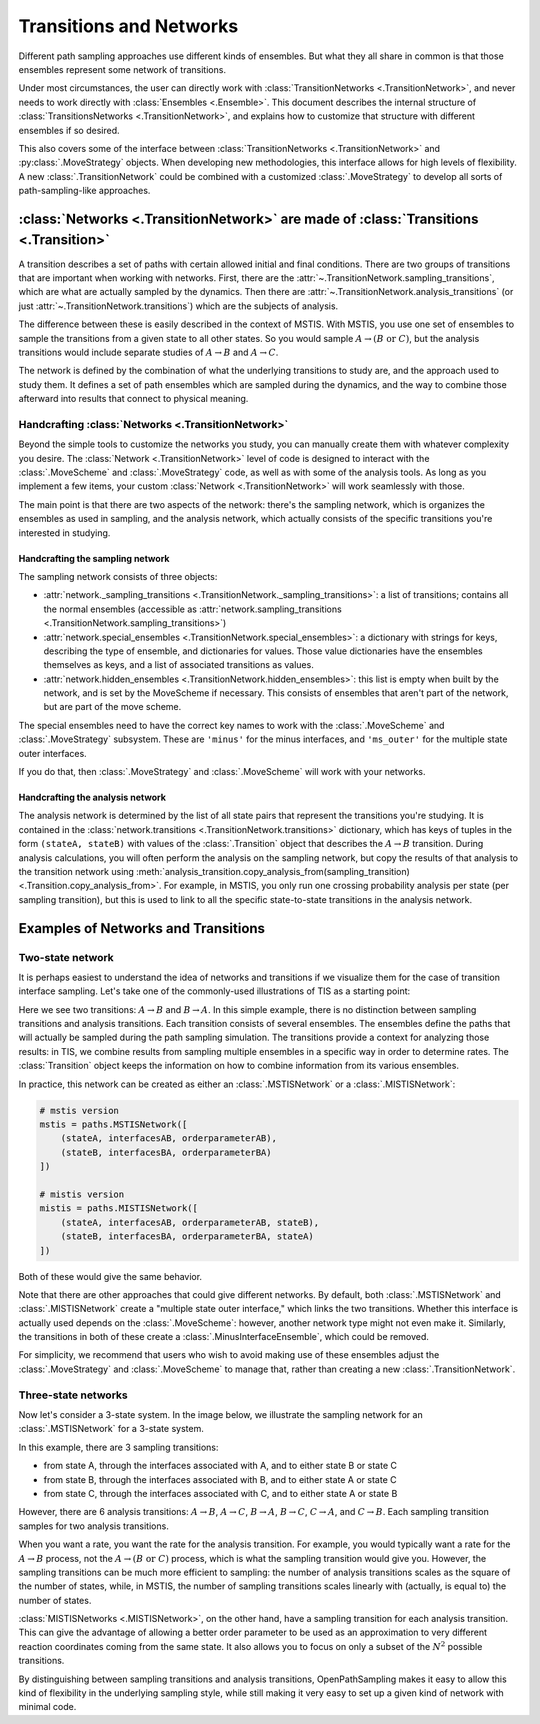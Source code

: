 .. _transitions-and-networks:

========================
Transitions and Networks
========================

Different path sampling approaches use different kinds of ensembles. But
what they all share in common is that those ensembles represent some network
of transitions.

Under most circumstances, the user can directly work with
:class:`TransitionNetworks <.TransitionNetwork>`, and never needs to work
directly with :class:`Ensembles <.Ensemble>`.  This document describes the
internal structure of :class:`TransitionsNetworks <.TransitionNetwork>`, and
explains how to customize that structure with different ensembles if so
desired.

This also covers some of the interface between :class:`TransitionNetworks
<.TransitionNetwork>` and :py:class:`.MoveStrategy` objects. When developing
new methodologies, this interface allows for high levels of flexibility. A
new :class:`.TransitionNetwork` could be combined with a customized
:class:`.MoveStrategy` to develop all sorts of path-sampling-like
approaches.

:class:`Networks <.TransitionNetwork>` are made of :class:`Transitions <.Transition>`
=====================================================================================

A transition describes a set of paths with certain allowed initial and final
conditions. There are two groups of transitions that are important when
working with networks. First, there are the
:attr:`~.TransitionNetwork.sampling_transitions`, which are what are
actually sampled by the dynamics. Then there are
:attr:`~.TransitionNetwork.analysis_transitions` (or just
:attr:`~.TransitionNetwork.transitions`) which are the subjects of analysis.

The difference between these is easily described in the context of MSTIS.
With MSTIS, you use one set of ensembles to sample the transitions from a
given state to all other states. So you would sample :math:`A\to (B \text{ or }
C)`, but the analysis transitions would include separate studies of
:math:`A\to B` and :math:`A\to C`.

The network is defined by the combination of what the underlying transitions
to study are, and the approach used to study them. It defines a set of path
ensembles which are sampled during the dynamics, and the way to combine
those afterward into results that connect to physical meaning.

Handcrafting :class:`Networks <.TransitionNetwork>`
---------------------------------------------------

Beyond the simple tools to customize the networks you study, you can
manually create them with whatever complexity you desire. The
:class:`Network <.TransitionNetwork>` level of code is designed to interact
with the :class:`.MoveScheme` and :class:`.MoveStrategy` code, as well as
with some of the analysis tools. As long as
you implement a few items, your custom :class:`Network <.TransitionNetwork>`
will work seamlessly with those.

The main point is that there are two aspects of the network: there's the
sampling network, which is organizes the ensembles as used in sampling, and
the analysis network, which actually consists of the specific transitions
you're interested in studying.

Handcrafting the sampling network
~~~~~~~~~~~~~~~~~~~~~~~~~~~~~~~~~

The sampling network consists of three objects:

* :attr:`network._sampling_transitions
  <.TransitionNetwork._sampling_transitions>`: a list of transitions;
  contains all the normal ensembles (accessible as
  :attr:`network.sampling_transitions
  <.TransitionNetwork.sampling_transitions>`)
* :attr:`network.special_ensembles <.TransitionNetwork.special_ensembles>`:
  a dictionary with strings for keys, describing
  the type of ensemble, and dictionaries for values. Those value dictionaries
  have the ensembles themselves as keys, and a list of associated transitions as
  values.
* :attr:`network.hidden_ensembles <.TransitionNetwork.hidden_ensembles>`:
  this list is empty when built by the network, and is set by the MoveScheme
  if necessary. This consists of ensembles that aren't part of the network,
  but are part of the move scheme.

The special ensembles need to have the correct key names to work with the
:class:`.MoveScheme` and :class:`.MoveStrategy` subsystem. These are
``'minus'`` for the minus interfaces, and ``'ms_outer'`` for the multiple
state outer interfaces.

If you do that, then :class:`.MoveStrategy` and :class:`.MoveScheme` will
work with your networks.

Handcrafting the analysis network
~~~~~~~~~~~~~~~~~~~~~~~~~~~~~~~~~

The analysis network is determined by the list of all state pairs that
represent the transitions you're studying. It is contained in the
:class:`network.transitions <.TransitionNetwork.transitions>` dictionary,
which has keys of tuples in the form ``(stateA, stateB)`` with values of the
:class:`.Transition` object that describes the :math:`A\to B` transition.
During analysis calculations, you will often perform the analysis on the
sampling network, but copy the results of that analysis to the transition
network using
:meth:`analysis_transition.copy_analysis_from(sampling_transition)
<.Transition.copy_analysis_from>`.  For example, in MSTIS, you only run one
crossing probability analysis per state (per sampling transition), but this
is used to link to all the specific state-to-state transitions in the
analysis network.

Examples of Networks and Transitions
====================================

Two-state network
-----------------

It is perhaps easiest to understand the idea of networks and transitions if
we visualize them for the case of transition interface sampling. Let's take
one of the commonly-used illustrations of TIS as a starting point:

.. image:: two_state_tis.png

Here we see two transitions: :math:`A\to B` and :math:`B\to A`. In this
simple example, there is no distinction between sampling transitions and
analysis transitions. Each transition consists of several ensembles. The
ensembles define the paths that will actually be sampled during the path
sampling simulation. The transitions provide a context for analyzing those
results: in TIS, we combine results from sampling multiple ensembles in a
specific way in order to determine rates. The :class:`Transition` object
keeps the information on how to combine information from its various
ensembles.

In practice, this network can be created as either an :class:`.MSTISNetwork`
or a :class:`.MISTISNetwork`:

.. code-block:: python

   # mstis version 
   mstis = paths.MSTISNetwork([
       (stateA, interfacesAB, orderparameterAB),
       (stateB, interfacesBA, orderparameterBA)
   ])

   # mistis version
   mistis = paths.MISTISNetwork([
       (stateA, interfacesAB, orderparameterAB, stateB),
       (stateB, interfacesBA, orderparameterBA, stateA)
   ])

Both of these would give the same behavior.

Note that there are other approaches that could give different networks. By
default, both :class:`.MSTISNetwork` and :class:`.MISTISNetwork` create a
"multiple state outer interface," which links the two transitions. Whether
this interface is actually used depends on the :class:`.MoveScheme`:
however, another network type might not even make it. Similarly, the
transitions in both of these create a :class:`.MinusInterfaceEnsemble`,
which could be removed.

For simplicity, we recommend that users who wish to avoid making use of
these ensembles adjust the :class:`.MoveStrategy` and :class:`.MoveScheme`
to manage that, rather than creating a new :class:`.TransitionNetwork`.

Three-state networks
--------------------

Now let's consider a 3-state system. In the image below, we illustrate the
sampling network for an :class:`.MSTISNetwork` for a 3-state system.

.. image:: three_state_tis.png

In this example, there are 3 sampling transitions: 

* from state A, through the interfaces associated with A, and to either
  state B or state C
* from state B, through the interfaces associated with B, and to either
  state A or state C
* from state C, through the interfaces associated with C, and to either
  state A or state B

However, there are 6 analysis transitions: :math:`A\to B`, :math:`A\to C`,
:math:`B\to A`, :math:`B\to C`, :math:`C\to A`, and :math:`C\to B`. Each
sampling transition samples for two analysis transitions.

When you want a rate, you want the rate for the analysis transition. For
example, you would typically want a rate for the :math:`A\to B` process, not
the :math:`A\to (B \text{ or } C)` process, which is what the sampling
transition would give you. However, the sampling transitions can be much
more efficient to sampling: the number of analysis transitions scales as the
square of the number of states, while, in MSTIS, the number of sampling
transitions scales linearly with (actually, is equal to) the number of
states.

:class:`MISTISNetworks <.MISTISNetwork>`, on the other hand, have a sampling
transition for each analysis transition. This can give the advantage of
allowing a better order parameter to be used as an approximation to very
different reaction coordinates coming from the same state. It also allows
you to focus on only a subset of the :math:`N^2` possible transitions.

By distinguishing between sampling transitions and analysis transitions,
OpenPathSampling makes it easy to allow this kind of flexibility in the
underlying sampling style, while still making it very easy to set up a given
kind of network with minimal code.
